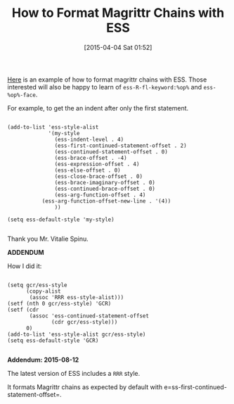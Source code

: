 #+POSTID: 9663
#+DATE: [2015-04-04 Sat 01:52]
#+OPTIONS: toc:nil num:nil todo:nil pri:nil tags:nil ^:nil TeX:nil
#+CATEGORY: Link
#+TAGS: Emacs, R-Project, Statistics, applied statistics, emacs speaks statistics
#+TITLE: How to Format Magrittr Chains with ESS

[[https://github.com/emacs-ess/ESS/issues/96][Here]] is an example of how to format magrittr chains with ESS. Those interested will also be happy to learn of =ess-R-fl-keyword:%op%= and =ess-%op%-face=.

For example, to get the an indent after only the first statement.



#+BEGIN_EXAMPLE
    
(add-to-list 'ess-style-alist
             '(my-style
               (ess-indent-level . 4)
               (ess-first-continued-statement-offset . 2)
               (ess-continued-statement-offset . 0)
               (ess-brace-offset . -4)
               (ess-expression-offset . 4)
               (ess-else-offset . 0)
               (ess-close-brace-offset . 0)
               (ess-brace-imaginary-offset . 0)
               (ess-continued-brace-offset . 0)
               (ess-arg-function-offset . 4)
           (ess-arg-function-offset-new-line . '(4))
               ))

(setq ess-default-style 'my-style)

#+END_EXAMPLE



Thank you Mr. Vitalie Spinu.

*ADDENDUM*

How I did it:



#+BEGIN_EXAMPLE
    
(setq gcr/ess-style
      (copy-alist
       (assoc 'RRR ess-style-alist)))
(setf (nth 0 gcr/ess-style) 'GCR)
(setf (cdr
       (assoc 'ess-continued-statement-offset
              (cdr gcr/ess-style)))
      0)
(add-to-list 'ess-style-alist gcr/ess-style)
(setq ess-default-style 'GCR)

#+END_EXAMPLE



*Addendum: 2015-08-12*

The latest version of ESS includes a =RRR= style. 

It formats Magrittr chains as expected by default with e=ss-first-continued-statement-offset=.



